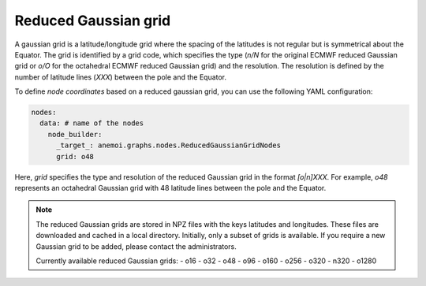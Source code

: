 #######################
 Reduced Gaussian grid
#######################

A gaussian grid is a latitude/longitude grid where the spacing of the
latitudes is not regular but is symmetrical about the Equator. The grid
is identified by a grid code, which specifies the type (`n/N` for the
original ECMWF reduced Gaussian grid or `o/O` for the octahedral ECMWF
reduced Gaussian grid) and the resolution. The resolution is defined by
the number of latitude lines (`XXX`) between the pole and the Equator.

To define `node coordinates` based on a reduced gaussian grid, you can
use the following YAML configuration:

.. code:: yaml

   nodes:
     data: # name of the nodes
       node_builder:
         _target_: anemoi.graphs.nodes.ReducedGaussianGridNodes
         grid: o48

Here, `grid` specifies the type and resolution of the reduced Gaussian
grid in the format `[o|n]XXX`. For example, `o48` represents an
octahedral Gaussian grid with 48 latitude lines between the pole and the
Equator.

.. note::

   The reduced Gaussian grids are stored in NPZ files with the keys
   latitudes and longitudes. These files are downloaded and cached in a
   local directory. Initially, only a subset of grids is available. If
   you require a new Gaussian grid to be added, please contact the
   administrators.

   Currently available reduced Gaussian grids: - o16 - o32 - o48 - o96 -
   o160 - o256 - o320 - n320 - o1280
